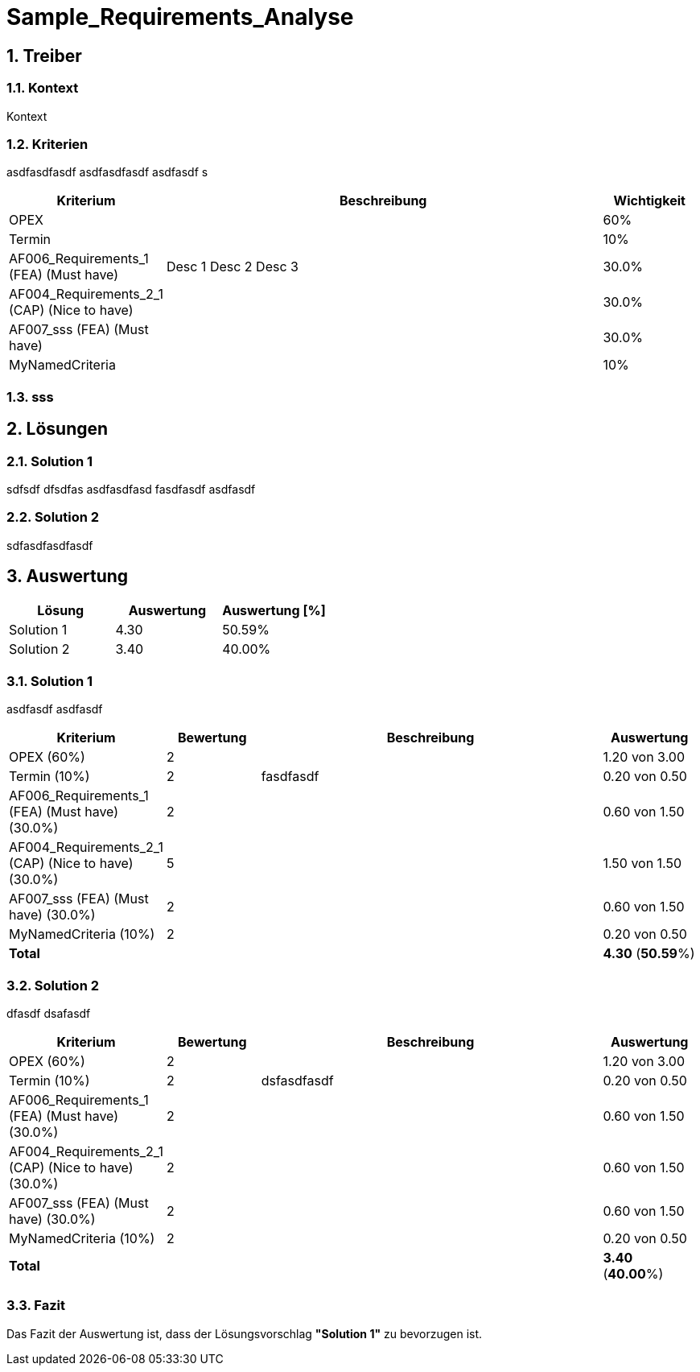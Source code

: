 = Sample_Requirements_Analyse
:numbered:
:imagesdir: ..
:imagesdir: ./img
:imagesoutdir: ./img




== Treiber




=== Kontext

Kontext 




=== Kriterien

asdfasdfasdf
asdfasdfasdf
asdfasdf
s

[cols="1,5a,1" options="header"]
|===
|Kriterium|Beschreibung|Wichtigkeit
|OPEX
|

|60%
|Termin
|

|10%
|AF006_Requirements_1 (FEA) (Must have)
|
Desc 1
Desc 2
Desc 3
|30.0%
|AF004_Requirements_2_1 (CAP) (Nice to have)
|

|30.0%
|AF007_sss (FEA) (Must have)
|

|30.0%
|MyNamedCriteria
|

|10%
|===


=== sss








== Lösungen




=== Solution 1

sdfsdf
dfsdfas
asdfasdfasd
fasdfasdf
asdfasdf




=== Solution 2

sdfasdfasdfasdf






== Auswertung



[cols="1a,1a,1a" options="header"]
|===
|Lösung|Auswertung|Auswertung [%]
|Solution 1
|4.30
|50.59%
|Solution 2
|3.40
|40.00%
|===

=== Solution 1

asdfasdf
asdfasdf

[cols="1a,1a,4a,1a" options="header"]
|===
|Kriterium|Bewertung|Beschreibung|Auswertung
|OPEX (60%)
|2
|
|1.20 von 3.00
|Termin (10%)
|2
|fasdfasdf 
|0.20 von 0.50
|AF006_Requirements_1 (FEA) (Must have) (30.0%)
|2
|
|0.60 von 1.50
|AF004_Requirements_2_1 (CAP) (Nice to have) (30.0%)
|5
|
|1.50 von 1.50
|AF007_sss (FEA) (Must have) (30.0%)
|2
|
|0.60 von 1.50
|MyNamedCriteria (10%)
|2
|
|0.20 von 0.50
|*Total*
|
|
|
*4.30*
(*50.59*%)
|===


=== Solution 2

dfasdf
dsafasdf

[cols="1a,1a,4a,1a" options="header"]
|===
|Kriterium|Bewertung|Beschreibung|Auswertung
|OPEX (60%)
|2
|
|1.20 von 3.00
|Termin (10%)
|2
|dsfasdfasdf 
|0.20 von 0.50
|AF006_Requirements_1 (FEA) (Must have) (30.0%)
|2
|
|0.60 von 1.50
|AF004_Requirements_2_1 (CAP) (Nice to have) (30.0%)
|2
|
|0.60 von 1.50
|AF007_sss (FEA) (Must have) (30.0%)
|2
|
|0.60 von 1.50
|MyNamedCriteria (10%)
|2
|
|0.20 von 0.50
|*Total*
|
|
|
*3.40*
(*40.00*%)
|===


=== Fazit


Das Fazit der Auswertung ist, dass der Lösungsvorschlag *"Solution 1"* zu bevorzugen ist.







